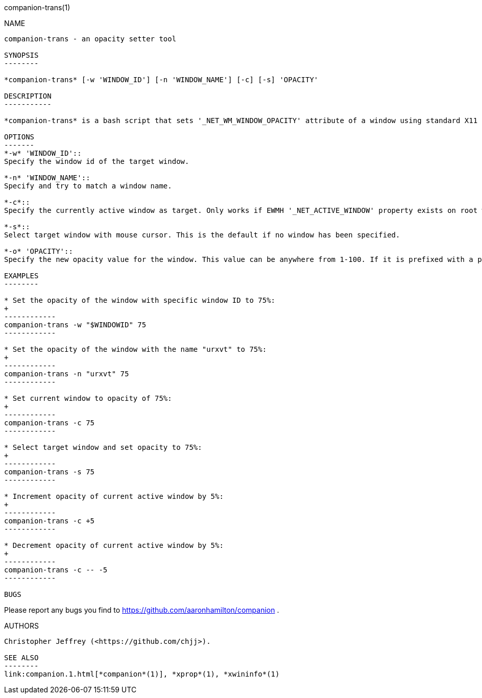 companion-trans(1)
================
:doctype:     manpage
:man source:  companion
:man version: nightly-20130515
:man manual:  LOCAL USER COMMANDS

NAME
----
companion-trans - an opacity setter tool

SYNOPSIS
--------

*companion-trans* [-w 'WINDOW_ID'] [-n 'WINDOW_NAME'] [-c] [-s] 'OPACITY'

DESCRIPTION
-----------

*companion-trans* is a bash script that sets '_NET_WM_WINDOW_OPACITY' attribute of a window using standard X11 command-line utilities, including *xprop*(1) and *xwininfo*(1). It is similar to *transset*(1) or *transset-df*(1).

OPTIONS
-------
*-w* 'WINDOW_ID'::
Specify the window id of the target window.

*-n* 'WINDOW_NAME'::
Specify and try to match a window name.

*-c*::
Specify the currently active window as target. Only works if EWMH '_NET_ACTIVE_WINDOW' property exists on root window.

*-s*::
Select target window with mouse cursor. This is the default if no window has been specified.

*-o* 'OPACITY'::
Specify the new opacity value for the window. This value can be anywhere from 1-100. If it is prefixed with a plus or minus (+/-), this will increment or decrement from the target window's current opacity instead. 

EXAMPLES
--------

* Set the opacity of the window with specific window ID to 75%:
+
------------
companion-trans -w "$WINDOWID" 75
------------

* Set the opacity of the window with the name "urxvt" to 75%:
+
------------
companion-trans -n "urxvt" 75
------------

* Set current window to opacity of 75%:
+
------------
companion-trans -c 75
------------

* Select target window and set opacity to 75%:
+
------------
companion-trans -s 75
------------

* Increment opacity of current active window by 5%:
+
------------
companion-trans -c +5
------------

* Decrement opacity of current active window by 5%:
+
------------
companion-trans -c -- -5
------------

BUGS
----
Please report any bugs you find to <https://github.com/aaronhamilton/companion> .

AUTHORS
-------
Christopher Jeffrey (<https://github.com/chjj>).

SEE ALSO
--------
link:companion.1.html[*companion*(1)], *xprop*(1), *xwininfo*(1)
